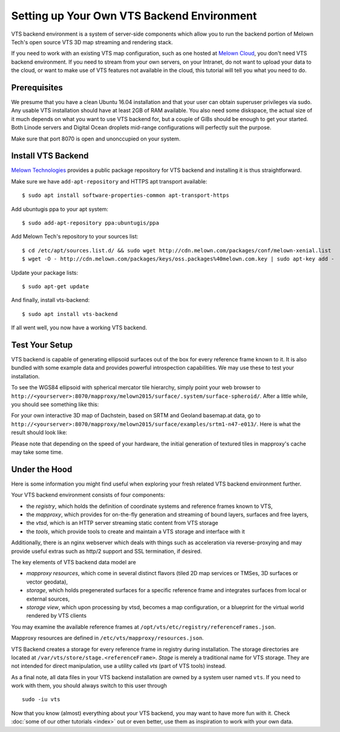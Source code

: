 .. _setting-vts-backend:

Setting up Your Own VTS Backend Environment
-------------------------------------------

VTS backend environment is a system of server-side components which allow you to run the backend portion of Melown Tech's open source VTS 3D map streaming and rendering stack. 

If you need to work with an existing VTS map configuration, such as one hosted at `Melown Cloud <https://melown.com/cloud>`_, you don't need VTS backend environment. If you need to stream from your own servers, on your Intranet, do not want to upload your data to the cloud, or want to make use of VTS features not available in the cloud, this tutorial will tell you what you need to do.

Prerequisites
"""""""""""""

We presume that you have a clean Ubuntu 16.04 installation and that your user can obtain superuser privileges via sudo. Any usable VTS installation should have at least 2GB of RAM available. You also need some diskspace, the actual size of it much depends on what you want to use VTS backend for, but a couple of GiBs should be enough to get your started. Both Linode servers and Digital Ocean droplets mid-range configurations will perfectly suit the purpose.

Make sure that port 8070 is open and unonccupied on your system.

Install VTS Backend
"""""""""""""""""""

`Melown Technologies <https://melown.com/>`_ provides a public package repository for VTS backend and installing it is thus straightforward.

Make sure we have ``add-apt-repository`` and HTTPS apt transport available::

    $ sudo apt install software-properties-common apt-transport-https

Add ubuntugis ppa to your apt system::

    $ sudo add-apt-repository ppa:ubuntugis/ppa

Add Melown Tech's repository to your sources list::

  $ cd /etc/apt/sources.list.d/ && sudo wget http://cdn.melown.com/packages/conf/melown-xenial.list 
  $ wget -O - http://cdn.melown.com/packages/keys/oss.packages%40melown.com.key | sudo apt-key add -
  
Update your package lists::

    $ sudo apt-get update

And finally, install vts-backend::

    $ sudo apt install vts-backend 

If all went well, you now have a working VTS backend.


Test Your Setup
"""""""""""""""

VTS backend is capable of generating ellipsoid surfaces out of the box for every reference frame known to it. It is also bundled with some example data and provides powerful introspection capabilities. We may use these to test your installation.

To see the WGS84 ellipsoid with spherical mercator tile hierarchy, simply point your web browser to ``http://<yourserver>:8070/mapproxy/melown2015/surface/.system/surface-spheroid/``. After a little while, you should see something like this:

.. image:: vtsbackend-spheroid.jpg

For your own interactive 3D map of Dachstein, based on SRTM and Geoland basemap.at data, go to ``http://<yourserver>:8070/mapproxy/melown2015/surface/examples/srtm1-n47-e013/``. Here is what the result should look like:

.. image:: vtsbackend-srtm1-n47-e013-basemap-at.jpg

Please note that depending on the speed of your hardware, the initial generation of textured tiles in mapproxy's cache may take some time.

Under the Hood
""""""""""""""

Here is some information you might find useful when exploring your fresh related VTS backend environment further. 

Your VTS backend environment consists of four components:

* the *registry*, which holds the definition of coordinate systems and reference frames known to VTS,
* the *mapproxy*, which provides for on-the-fly generation and streaming of bound layers, surfaces and free layers,
* the *vtsd*, which is an HTTP server streaming static content from VTS storage
* the *tools*, which provide tools to create and maintain a VTS storage and interface with it

Additionally, there is an nginx webserver which deals with things such as acceleration via reverse-proxying and may provide useful extras such as http/2 support and SSL termination, if desired. 

The key elements of VTS backend data model are

* *mapproxy resources*, which come in several distinct flavors (tiled 2D map services or TMSes, 3D surfaces or vector geodata),
* *storage*, which holds pregenerated surfaces for a specific reference frame and integrates surfaces from local or external sources,
* *storage view*, which upon processing by vtsd, becomes a map configuration, or a blueprint for the virtual world rendered by VTS clients     

You may examine the available reference frames at ``/opt/vts/etc/registry/referenceFrames.json``.

Mapproxy resources are defined in ``/etc/vts/mapproxy/resources.json``.

VTS Backend creates a storage for every reference frame in registry during installation. The storage directories are located at ``/var/vts/store/stage.<referenceFrame>``. *Stage* is merely a traditional name for VTS storage. They are not intended for direct manipulation, use a utility called `vts` (part of VTS tools) instead.  

As a final note, all data files in your VTS backend installation are owned by a system user named ``vts``. If you need to work with them, you should always switch to this user through

::

    sudo -iu vts

Now that you know (almost) everything about your VTS backend, you may want to have more fun with it. Check :doc:`some of our other tutorials <index>` out or even better, use them as inspiration to work with your own data.


